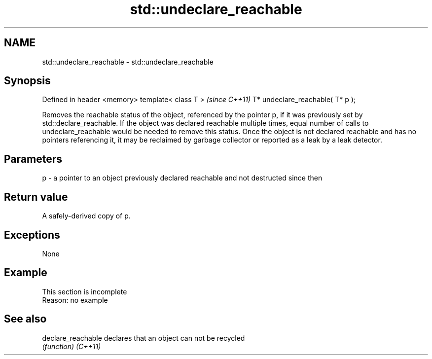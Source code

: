.TH std::undeclare_reachable 3 "2020.03.24" "http://cppreference.com" "C++ Standard Libary"
.SH NAME
std::undeclare_reachable \- std::undeclare_reachable

.SH Synopsis

Defined in header <memory>
template< class T >              \fI(since C++11)\fP
T* undeclare_reachable( T* p );

Removes the reachable status of the object, referenced by the pointer p, if it was previously set by std::declare_reachable. If the object was declared reachable multiple times, equal number of calls to undeclare_reachable would be needed to remove this status. Once the object is not declared reachable and has no pointers referencing it, it may be reclaimed by garbage collector or reported as a leak by a leak detector.

.SH Parameters


p - a pointer to an object previously declared reachable and not destructed since then


.SH Return value

A safely-derived copy of p.

.SH Exceptions

None

.SH Example


 This section is incomplete
 Reason: no example


.SH See also



declare_reachable declares that an object can not be recycled
                  \fI(function)\fP
\fI(C++11)\fP




